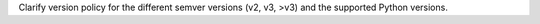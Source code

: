 Clarify version policy for the different semver versions (v2, v3, >v3)
and the supported Python versions.
